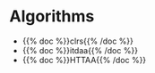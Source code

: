 #+BEGIN_COMMENT
.. title: Sources
.. slug: sources
.. date: 2022-03-03 18:29:30 UTC-08:00
.. tags: bibliography,source,index
.. category: Index
.. link: 
.. description: Outside sources.
.. type: text

#+END_COMMENT
* Algorithms
- {{% doc %}}clrs{{% /doc %}}
- {{% doc %}}itdaa{{% /doc %}}
- {{% doc %}}HTTAA{{% /doc %}}
